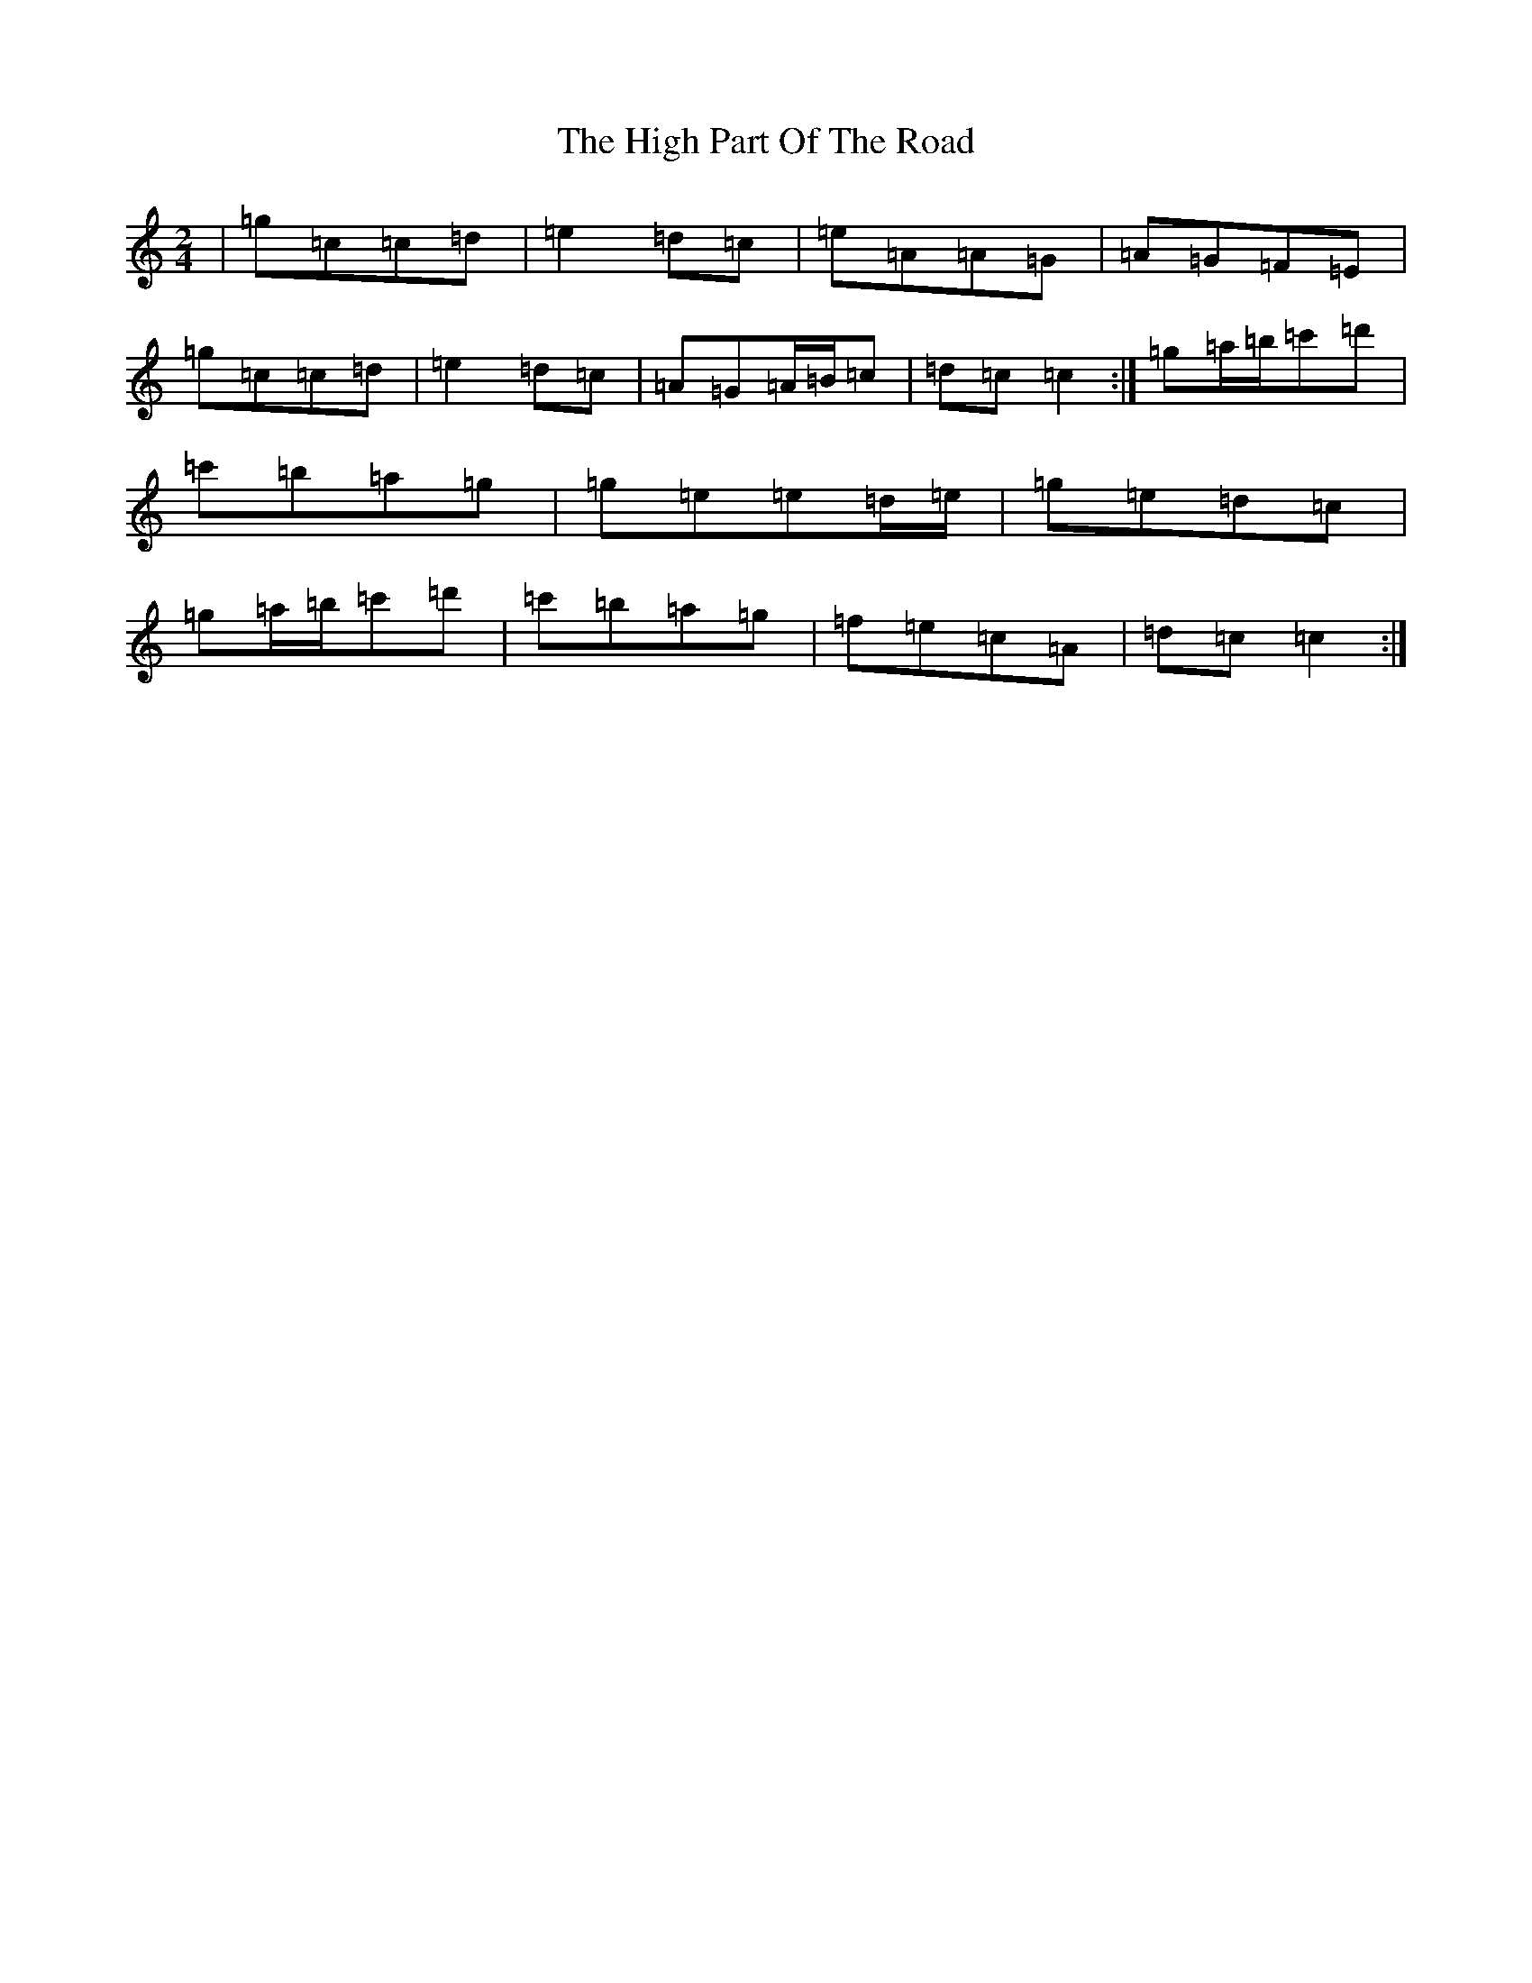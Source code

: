 X: 6219
T: High Part Of The Road, The
S: https://thesession.org/tunes/183#setting183
Z: G Major
R: jig
M:2/4
L:1/8
K: C Major
|=g=c=c=d|=e2=d=c|=e=A=A=G|=A=G=F=E|=g=c=c=d|=e2=d=c|=A=G=A/2=B/2=c|=d=c=c2:|=g=a/2=b/2=c'=d'|=c'=b=a=g|=g=e=e=d/2=e/2|=g=e=d=c|=g=a/2=b/2=c'=d'|=c'=b=a=g|=f=e=c=A|=d=c=c2:|